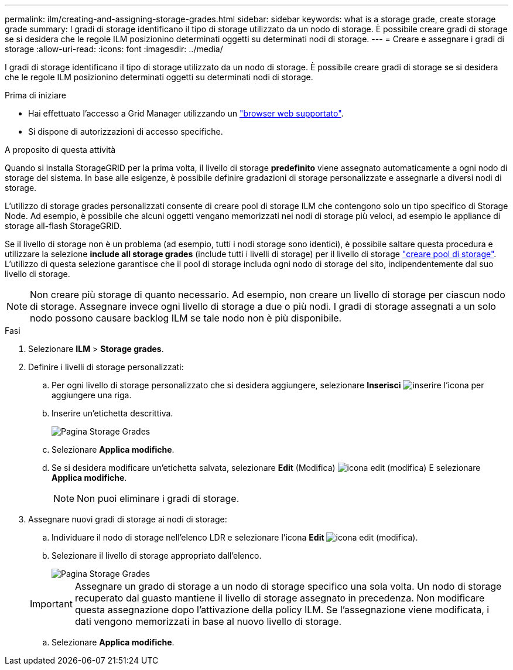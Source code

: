 ---
permalink: ilm/creating-and-assigning-storage-grades.html 
sidebar: sidebar 
keywords: what is a storage grade, create storage grade 
summary: I gradi di storage identificano il tipo di storage utilizzato da un nodo di storage. È possibile creare gradi di storage se si desidera che le regole ILM posizionino determinati oggetti su determinati nodi di storage. 
---
= Creare e assegnare i gradi di storage
:allow-uri-read: 
:icons: font
:imagesdir: ../media/


[role="lead"]
I gradi di storage identificano il tipo di storage utilizzato da un nodo di storage. È possibile creare gradi di storage se si desidera che le regole ILM posizionino determinati oggetti su determinati nodi di storage.

.Prima di iniziare
* Hai effettuato l'accesso a Grid Manager utilizzando un link:../admin/web-browser-requirements.html["browser web supportato"].
* Si dispone di autorizzazioni di accesso specifiche.


.A proposito di questa attività
Quando si installa StorageGRID per la prima volta, il livello di storage *predefinito* viene assegnato automaticamente a ogni nodo di storage del sistema. In base alle esigenze, è possibile definire gradazioni di storage personalizzate e assegnarle a diversi nodi di storage.

L'utilizzo di storage grades personalizzati consente di creare pool di storage ILM che contengono solo un tipo specifico di Storage Node. Ad esempio, è possibile che alcuni oggetti vengano memorizzati nei nodi di storage più veloci, ad esempio le appliance di storage all-flash StorageGRID.

Se il livello di storage non è un problema (ad esempio, tutti i nodi storage sono identici), è possibile saltare questa procedura e utilizzare la selezione *include all storage grades* (include tutti i livelli di storage) per il livello di storage link:creating-storage-pool.html["creare pool di storage"]. L'utilizzo di questa selezione garantisce che il pool di storage includa ogni nodo di storage del sito, indipendentemente dal suo livello di storage.


NOTE: Non creare più storage di quanto necessario. Ad esempio, non creare un livello di storage per ciascun nodo di storage. Assegnare invece ogni livello di storage a due o più nodi. I gradi di storage assegnati a un solo nodo possono causare backlog ILM se tale nodo non è più disponibile.

.Fasi
. Selezionare *ILM* > *Storage grades*.
. Definire i livelli di storage personalizzati:
+
.. Per ogni livello di storage personalizzato che si desidera aggiungere, selezionare *Inserisci* image:../media/icon_nms_insert.gif["inserire l'icona"] per aggiungere una riga.
.. Inserire un'etichetta descrittiva.
+
image::../media/editing_storage_grades.gif[Pagina Storage Grades]

.. Selezionare *Applica modifiche*.
.. Se si desidera modificare un'etichetta salvata, selezionare *Edit* (Modifica) image:../media/icon_nms_edit.gif["icona edit (modifica)"] E selezionare *Applica modifiche*.
+

NOTE: Non puoi eliminare i gradi di storage.



. Assegnare nuovi gradi di storage ai nodi di storage:
+
.. Individuare il nodo di storage nell'elenco LDR e selezionare l'icona *Edit* image:../media/icon_nms_edit.gif["icona edit (modifica)"].
.. Selezionare il livello di storage appropriato dall'elenco.
+
image::../media/assigning_storage_grades_to_storage_nodes.gif[Pagina Storage Grades]

+

IMPORTANT: Assegnare un grado di storage a un nodo di storage specifico una sola volta. Un nodo di storage recuperato dal guasto mantiene il livello di storage assegnato in precedenza. Non modificare questa assegnazione dopo l'attivazione della policy ILM. Se l'assegnazione viene modificata, i dati vengono memorizzati in base al nuovo livello di storage.

.. Selezionare *Applica modifiche*.




